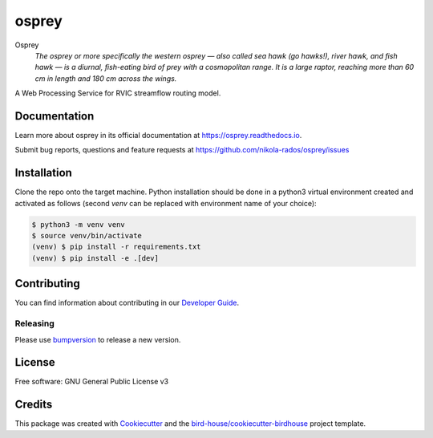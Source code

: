 osprey
===============================

.. image:: https://img.shields.io/badge/docs-latest-brightgreen.svg
   :target: http://osprey.readthedocs.io/en/latest/?badge=latest
   :alt: Documentation Status

.. image:: https://github.com/pacificclimate/osprey/workflows/Docker%20Publishing/badge.svg
   :target: https://github.com/pacificclimate/osprey
   :alt: Docker Publishing

.. image:: https://github.com/pacificclimate/osprey/workflows/Python%20CI/badge.svg
   :target: https://github.com/pacificclimate/osprey
   :alt: Python CI

.. image:: https://img.shields.io/github/license/nikola-rados/osprey.svg
    :target: https://github.com/nikola-rados/osprey/blob/master/LICENSE.txt
    :alt: GitHub license

.. image:: https://badges.gitter.im/bird-house/birdhouse.svg
    :target: https://gitter.im/bird-house/birdhouse?utm_source=badge&utm_medium=badge&utm_campaign=pr-badge&utm_content=badge
    :alt: Join the chat at https://gitter.im/bird-house/birdhouse


Osprey
  *The osprey or more specifically the western osprey — also called sea hawk (go hawks!), river hawk, and fish hawk — is a diurnal, fish-eating bird of prey with a cosmopolitan range. It is a large raptor, reaching more than 60 cm in length and 180 cm across the wings.*

A Web Processing Service for RVIC streamflow routing model.

Documentation
-------------

Learn more about osprey in its official documentation at
https://osprey.readthedocs.io.

Submit bug reports, questions and feature requests at
https://github.com/nikola-rados/osprey/issues

Installation
------------

Clone the repo onto the target machine. Python installation should be done in a python3 virtual environment created
and activated as follows (second `venv` can be replaced with environment name of your choice):

.. code:: bash

   $ python3 -m venv venv
   $ source venv/bin/activate
   (venv) $ pip install -r requirements.txt
   (venv) $ pip install -e .[dev]


Contributing
------------

You can find information about contributing in our `Developer Guide`_.

Releasing
^^^^^^^^^

Please use bumpversion_ to release a new version.

License
-------

Free software: GNU General Public License v3

Credits
-------

This package was created with Cookiecutter_ and the `bird-house/cookiecutter-birdhouse`_ project template.

.. _Cookiecutter: https://github.com/audreyr/cookiecutter
.. _`bird-house/cookiecutter-birdhouse`: https://github.com/bird-house/cookiecutter-birdhouse
.. _`Developer Guide`: https://osprey.readthedocs.io/en/latest/dev_guide.html
.. _bumpversion: https://osprey.readthedocs.io/en/latest/dev_guide.html#bump-a-new-version
.. _`parameters.py issue`: https://github.com/UW-Hydro/RVIC/issues/130
.. _`share.py issue`: https://github.com/UW-Hydro/RVIC/issues/96
